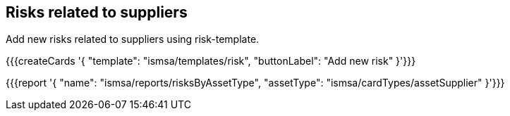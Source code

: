 ## Risks related to suppliers

Add new risks related to suppliers using risk-template.

{{{createCards '{
    "template": "ismsa/templates/risk",
    "buttonLabel": "Add new risk"
}'}}}

{{{report '{
    "name": "ismsa/reports/risksByAssetType",
    "assetType": "ismsa/cardTypes/assetSupplier"
}'}}}